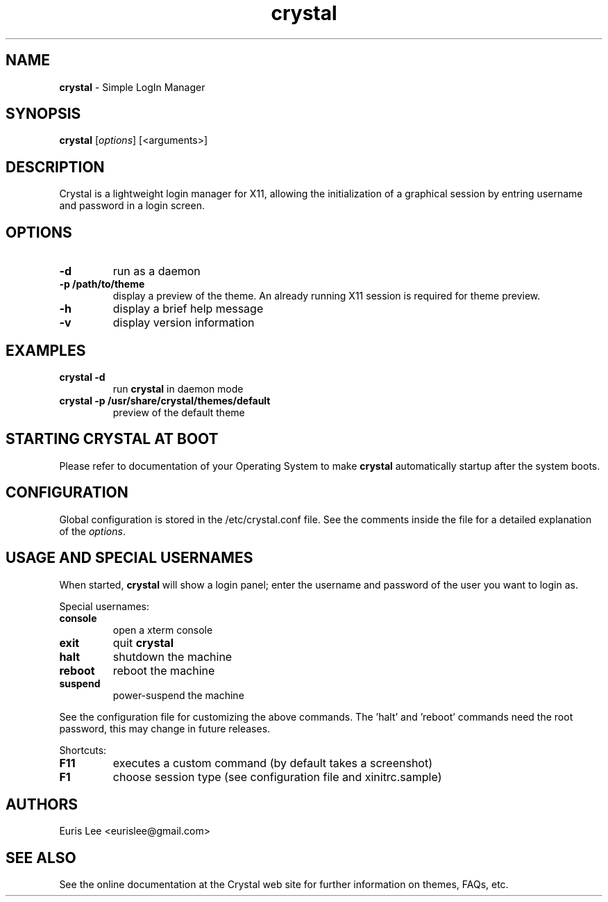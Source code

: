 .TH crystal 1 "November 19, 2021" "version 0.1"
.SH NAME
\fBcrystal \fP- Simple LogIn Manager
\fB
.SH SYNOPSIS
.nf
.fam C
\fBcrystal\fP [\fIoptions\fP] [<arguments>]
.fam T
.fi
.SH DESCRIPTION
Crystal is a lightweight login manager for X11, allowing the initialization
of a graphical session by entring username and password in a login screen.
.SH OPTIONS
.TP
.B
\fB-d\fP
run as a daemon
.TP
.B
\fB-p\fP /path/to/theme
display a preview of the theme. An already running X11 session
is required for theme preview.
.TP
.B
\fB-h\fP
display a brief help message
.TP
.B
\fB-v\fP
display version information
.SH EXAMPLES
.TP
.B
\fBcrystal\fP \fB-d\fP
run \fBcrystal\fP in daemon mode
.TP
.B
\fBcrystal\fP \fB-p\fP /usr/share/\fBcrystal\fP/themes/default
preview of the default theme
.SH STARTING CRYSTAL AT BOOT
Please refer to documentation of your Operating System to make \fBcrystal\fP
automatically startup after the system boots.
.SH CONFIGURATION
Global configuration is stored in the /etc/crystal.conf file. See the comments
inside the file for a detailed explanation of the \fIoptions\fP.
.SH USAGE AND SPECIAL USERNAMES
When started, \fBcrystal\fP will show a login panel; enter the username and
password of the user you want to login as.
.PP
Special usernames:
.TP
.B
console
open a xterm console
.TP
.B
exit
quit \fBcrystal\fP
.TP
.B
halt
shutdown the machine
.TP
.B
reboot
reboot the machine
.TP
.B
suspend
power-suspend the machine
.PP
See the configuration file for customizing the above commands.
The 'halt' and 'reboot' commands need the root password, this may
change in future releases.
.PP
Shortcuts:
.TP
.B
F11
executes a custom command (by default takes a screenshot)  
.TP
.B
F1
choose session type (see configuration file and xinitrc.sample)
.SH AUTHORS 
Euris Lee <eurislee@gmail.com>
.SH SEE ALSO
See the online documentation at the Crystal web site for further information
on themes, FAQs, etc.
